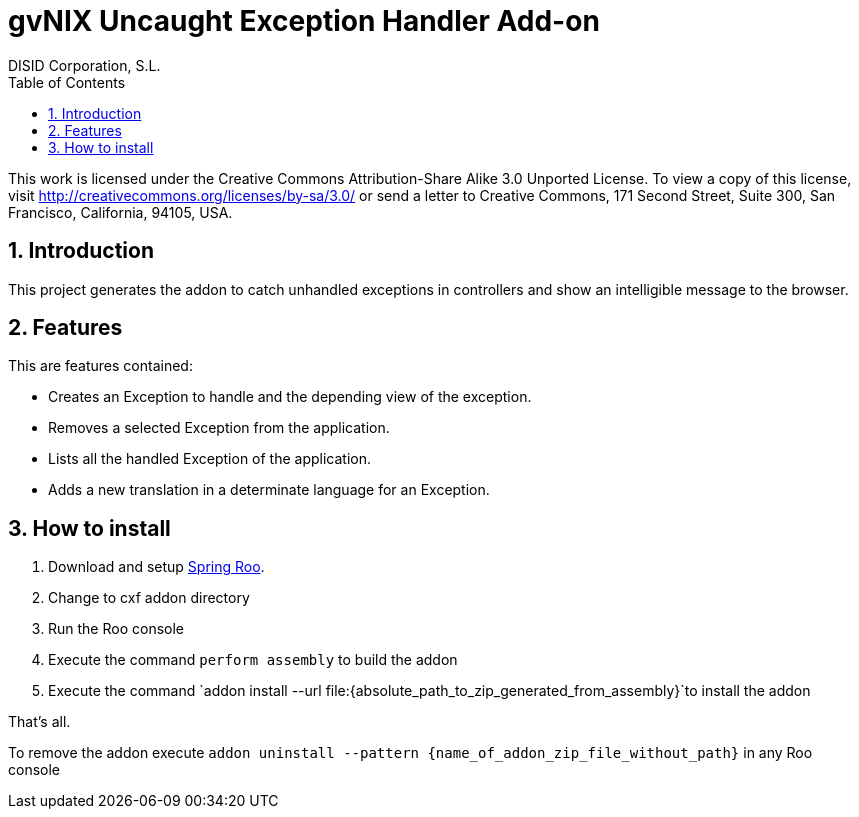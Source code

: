 //
// Prerequisites:
//
//   ruby 1.9.3+
//   asciidoctor     (use gem to install)
//   asciidoctor-pdf (use gem to install)
//
// Build the document:
// ===================
//
// HTML5:
//
//   $ asciidoc -b html5 ug-addon-web-exception-handler.adoc
//
// HTML5 Asciidoctor:
//   # Embed images in XHTML
//   asciidoctor -b html5 ug-addon-web-exception-handler.adoc
//
// PDF Asciidoctor:
//   $ asciidoctor-pdf ug-addon-web-exception-handler.adoc


= gvNIX Uncaught Exception Handler Add-on
:Project:   gvNIX. Spring Roo based RAD tool
:Copyright: 2010 (C) Dirección General de Tecnologías de la Información - Conselleria d'Hisenda i Administració Pública
:Author:    DISID Corporation, S.L.
:corpsite: www.disid.com
:doctype: article
:keywords: gvNIX, Documentation
:toc:
:toc-placement: left
:toc-title: Table of Contents
:toclevels: 4
:numbered:
:sectnumlevels: 4
:source-highlighter:  pygments
ifdef::backend-pdf[]
:pdf-style: asciidoctor
:pagenums:
:pygments-style:  bw
endif::[]


This work is licensed under the Creative Commons Attribution-Share Alike
3.0 Unported License. To view a copy of this license, visit
http://creativecommons.org/licenses/by-sa/3.0/ or send a letter to
Creative Commons, 171 Second Street, Suite 300, San Francisco,
California, 94105, USA.

[[introduction]]
Introduction
------------

This project generates the addon to catch unhandled exceptions in
controllers and show an intelligible message to the browser.

[[features]]
Features
--------

This are features contained:

* Creates an Exception to handle and the depending view of the
exception.
* Removes a selected Exception from the application.
* Lists all the handled Exception of the application.
* Adds a new translation in a determinate language for an Exception.

[[how-to-install]]
How to install
--------------

1.  Download and setup http://spring.io/projects/spring-roo[Spring Roo].
2.  Change to cxf addon directory
3.  Run the Roo console
4.  Execute the command `perform assembly` to build the addon
5.  Execute the command
`addon install --url file:{absolute_path_to_zip_generated_from_assembly}`to install the addon

That’s all.

To remove the addon execute
`addon uninstall --pattern {name_of_addon_zip_file_without_path}` in any
Roo console
